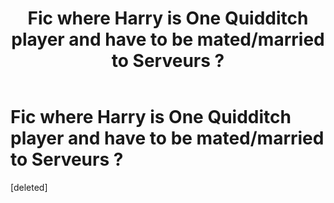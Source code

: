 #+TITLE: Fic where Harry is One Quidditch player and have to be mated/married to Serveurs ?

* Fic where Harry is One Quidditch player and have to be mated/married to Serveurs ?
:PROPERTIES:
:Score: 1
:DateUnix: 1477741237.0
:DateShort: 2016-Oct-29
:FlairText: Request
:END:
[deleted]


